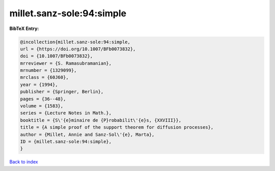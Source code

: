 millet.sanz-sole:94:simple
==========================

.. :cite:t:`millet.sanz-sole:94:simple`

.. bibliography:: ../../All.bib

**BibTeX Entry:**

.. code-block:: bibtex

   @incollection{millet.sanz-sole:94:simple,
   url = {https://doi.org/10.1007/BFb0073832},
   doi = {10.1007/BFb0073832},
   mrreviewer = {S. Ramasubramanian},
   mrnumber = {1329099},
   mrclass = {60J60},
   year = {1994},
   publisher = {Springer, Berlin},
   pages = {36--48},
   volume = {1583},
   series = {Lecture Notes in Math.},
   booktitle = {S\'{e}minaire de {P}robabilit\'{e}s, {XXVIII}},
   title = {A simple proof of the support theorem for diffusion processes},
   author = {Millet, Annie and Sanz-Sol\'{e}, Marta},
   ID = {millet.sanz-sole:94:simple},
   }

`Back to index <../index>`_
